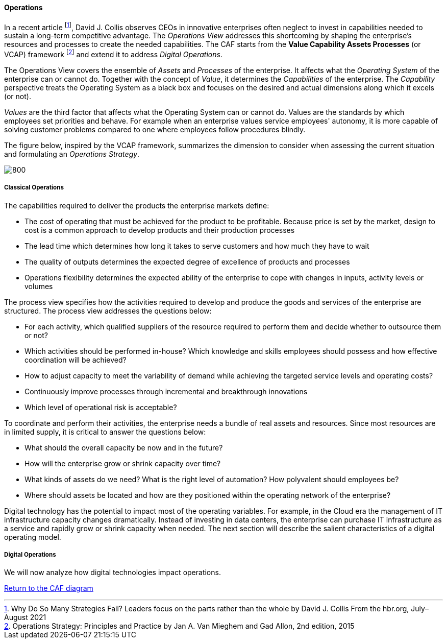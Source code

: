 //:sectnums:
//:doctype: book
//:reproducible:

[[operations]]
==== Operations
//:toc: preamble
//xref:o-aaf-deployment[o-aaf-deployment-vision]

In a recent article footnote:[Why Do So Many Strategies Fail? Leaders focus on the parts rather than the whole by David J. Collis From the hbr.org, July–August 2021], David J. Collis observes CEOs in innovative enterprises often neglect to invest in capabilities needed to sustain a long-term competitive advantage. The _Operations View_ addresses this shortcoming by shaping the enterprise's resources and processes to create the needed capabilities. The CAF starts from the *Value Capability Assets Processes* (or VCAP) framework footnote:[Operations Strategy: Principles and Practice by Jan A. Van Mieghem and Gad Allon, 2nd edition, 2015] and extend it to address _Digital Operations_. 

The Operations View covers the ensemble of _Assets_ and _Processes_ of the enterprise. It affects what the _Operating System_ of the enterprise can or cannot do. Together with the concept of _Value_, it determines the _Capabilities_ of the enterprise. The _Capability_ perspective treats the Operating System as a black box and focuses on the desired and actual dimensions along which it excels (or not). 

_Values_ are the third factor that affects what the Operating System can or cannot do. Values are the standards by which employees set priorities and behave. For example when an enterprise values service employees' autonomy, it is more capable of solving customer problems compared to one where employees follow procedures blindly.

The figure below, inspired by the VCAP framework, summarizes the dimension to consider when assessing the current situation and formulating an _Operations Strategy_.

image::/assets/imgs/doc/operations.svg[800,align="left",opts=inline]

[[classical-operations-strategy]]
===== Classical Operations

The capabilities required to deliver the products the enterprise markets define:

* The cost of operating that must be achieved for the product to be profitable. Because price is set by the market, design to cost is a common approach to develop products and their production processes
* The lead time which determines how long it takes to serve customers and how much they have to wait
* The quality of outputs determines the expected degree of excellence of products and processes 
* Operations flexibility determines the expected ability of the enterprise to cope with changes in inputs, activity levels or volumes

The process view specifies how the activities required to develop and produce the goods and services of the enterprise are structured. The process view addresses the questions below:

* For each activity, which qualified suppliers of the resource required to perform them and decide whether to outsource them or not?
* Which activities should be performed in-house? Which knowledge and skills employees should possess and how effective coordination will be achieved?
* How to adjust capacity to meet the variability of demand while achieving the targeted service levels and operating costs?
* Continuously improve processes through incremental and breakthrough innovations
* Which level of operational risk is acceptable?

To coordinate and perform their activities, the enterprise needs a bundle of real assets and resources. Since most resources are in limited supply, it is critical to answer the questions below:

* What should the overall capacity be now and in the future?
* How will the enterprise grow or shrink capacity over time?
* What kinds of assets do we need? What is the right level of automation? How polyvalent should employees be?
* Where should assets be located and how are they positioned within the operating network of the enterprise? 

Digital technology has the potential to impact most of the operating variables. For example, in the Cloud era the management of IT infrastructure capacity changes dramatically. Instead of investing in data centers, the enterprise can purchase IT infrastructure as a service and rapidly grow or shrink capacity when needed. The next section will describe the salient characteristics of a digital operating model. 

[[digital-operations]]
===== Digital Operations

We will now analyze how digital technologies impact operations.


link:/docs/framework/framework.html[Return to the CAF diagram]